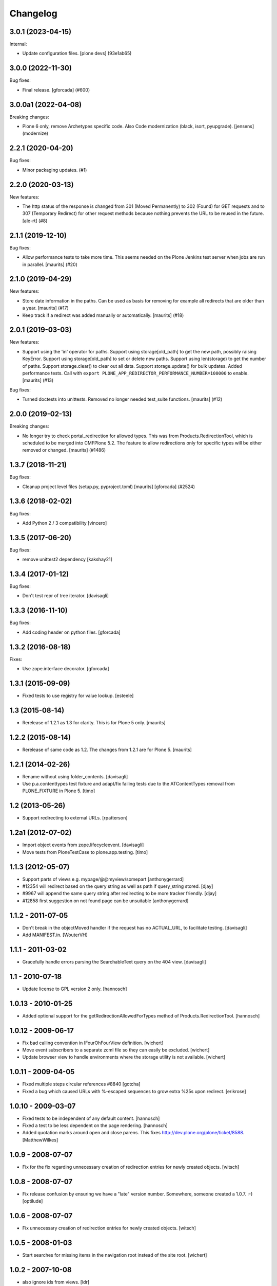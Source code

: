 Changelog
=========

.. You should *NOT* be adding new change log entries to this file.
   You should create a file in the news directory instead.
   For helpful instructions, please see:
   https://github.com/plone/plone.releaser/blob/master/ADD-A-NEWS-ITEM.rst

.. towncrier release notes start

3.0.1 (2023-04-15)
------------------

Internal:


- Update configuration files.
  [plone devs] (93e1ab65)


3.0.0 (2022-11-30)
------------------

Bug fixes:


- Final release.
  [gforcada] (#600)


3.0.0a1 (2022-04-08)
--------------------

Breaking changes:


- Plone 6 only, remove Archetypes specific code.
  Also Code modernization (black, isort, pyupgrade).
  [jensens] (modernize)


2.2.1 (2020-04-20)
------------------

Bug fixes:


- Minor packaging updates. (#1)


2.2.0 (2020-03-13)
------------------

New features:


- The http status of the response is changed from 301 (Moved Permanently) to 302 (Found) for GET requests and to 307 (Temporary Redirect) for other request methods because nothing prevents the URL to be reused in the future. [ale-rt] (#8)


2.1.1 (2019-12-10)
------------------

Bug fixes:


- Allow performance tests to take more time.
  This seems needed on the Plone Jenkins test server when jobs are run in parallel.
  [maurits] (#20)


2.1.0 (2019-04-29)
------------------

New features:


- Store date information in the paths.
  Can be used as basis for removing for example all redirects that are older than a year.
  [maurits] (#17)
- Keep track if a redirect was added manually or automatically.
  [maurits] (#18)


2.0.1 (2019-03-03)
------------------

New features:


- Support using the 'in' operator for paths. Support using storage[old_path] to
  get the new path, possibly raising KeyError. Support using storage[old_path]
  to set or delete new paths. Support using len(storage) to get the number of
  paths. Support storage.clear() to clear out all data. Support
  storage.update() for bulk updates. Added performance tests. Call with
  ``export PLONE_APP_REDIRECTOR_PERFORMANCE_NUMBER=100000`` to enable.
  [maurits] (#13)


Bug fixes:


- Turned doctests into unittests. Removed no longer needed test_suite
  functions. [maurits] (#12)


2.0.0 (2019-02-13)
------------------

Breaking changes:


- No longer try to check portal_redirection for allowed types. This was from
  Products.RedirectionTool, which is scheduled to be merged into CMFPlone 5.2.
  The feature to allow redirections only for specific types will be either
  removed or changed. [maurits] (#1486)


1.3.7 (2018-11-21)
------------------

Bug fixes:


- Cleanup project level files (setup.py, pyproject.toml) [maurits] [gforcada]
  (#2524)


1.3.6 (2018-02-02)
------------------

Bug fixes:

- Add Python 2 / 3 compatibility
  [vincero]


1.3.5 (2017-06-20)
------------------

Bug fixes:

- remove unittest2 dependency
  [kakshay21]


1.3.4 (2017-01-12)
------------------

Bug fixes:

- Don't test repr of tree iterator.
  [davisagli]


1.3.3 (2016-11-10)
------------------

Bug fixes:

- Add coding header on python files.
  [gforcada]


1.3.2 (2016-08-18)
------------------

Fixes:

- Use zope.interface decorator.
  [gforcada]


1.3.1 (2015-09-09)
------------------

- Fixed tests to use registry for value lookup.
  [esteele]


1.3 (2015-08-14)
----------------

- Rerelease of 1.2.1 as 1.3 for clarity.  This is for Plone 5 only.
  [maurits]


1.2.2 (2015-08-14)
------------------

- Rerelease of same code as 1.2.  The changes from 1.2.1 are for Plone 5.
  [maurits]


1.2.1 (2014-02-26)
------------------

- Rename without using folder_contents.
  [davisagli]

- Use p.a.contenttypes test fixture and adapt/fix failing tests due to the
  ATContentTypes removal from PLONE_FIXTURE in Plone 5.
  [timo]


1.2 (2013-05-26)
----------------

- Support redirecting to external URLs.
  [rpatterson]


1.2a1 (2012-07-02)
------------------

- Import object events from zope.lifecycleevent.
  [davisagli]

- Move tests from PloneTestCase to plone.app.testing.
  [timo]


1.1.3 (2012-05-07)
------------------

- Support parts of views e.g. mypage/@@myview/somepart
  [anthonygerrard]

- #12354 will redirect based on the query string as well as path if query_string
  stored. [djay]

- #9967 will append the same query string after redirecting to be more tracker
  friendly. [djay]

- #12858 first suggestion on not found page can be unsuitable
  [anthonygerrard]


1.1.2 - 2011-07-05
------------------

- Don't break in the objectMoved handler if the request has no ACTUAL_URL, to
  facilitate testing.
  [davisagli]

- Add MANIFEST.in.
  [WouterVH]


1.1.1 - 2011-03-02
------------------

- Gracefully handle errors parsing the SearchableText query on the 404 view.
  [davisagli]


1.1 - 2010-07-18
----------------

- Update license to GPL version 2 only.
  [hannosch]


1.0.13 - 2010-01-25
-------------------

- Added optional support for the getRedirectionAllowedForTypes method of
  Products.RedirectionTool.
  [hannosch]


1.0.12 - 2009-06-17
-------------------

- Fix bad calling convention in IFourOhFourView definition.
  [wichert]

- Move event subscribers to a separate zcml file so they can easily be
  excluded.
  [wichert]

- Update browser view to handle environments where the storage utility is not
  available.
  [wichert]


1.0.11 - 2009-04-05
-------------------

- Fixed multiple steps circular references #8840
  [gotcha]

- Fixed a bug which caused URLs with %-escaped sequences to grow extra %25s upon
  redirect.
  [erikrose]


1.0.10 - 2009-03-07
-------------------

- Fixed tests to be independent of any default content.
  [hannosch]

- Fixed a test to be less dependent on the page rendering.
  [hannosch]

- Added quotation marks around open and close parens. This fixes
  http://dev.plone.org/plone/ticket/8588.
  [MatthewWilkes]


1.0.9 - 2008-07-07
------------------

- Fix for the fix regarding unnecessary creation of redirection entries for
  newly created objects.
  [witsch]


1.0.8 - 2008-07-07
------------------

- Fix release confusion by ensuring we have a "late" version number.
  Somewhere, someone created a 1.0.7. :-)
  [optilude]


1.0.6 - 2008-07-07
------------------

- Fix unnecessary creation of redirection entries for newly created objects.
  [witsch]


1.0.5 - 2008-01-03
------------------

- Start searches for missing items in the navigation root instead of the site
  root.
  [wichert]


1.0.2 - 2007-10-08
------------------

- also ignore ids from views.
  [ldr]

- Added __iter__ function to storage which iterates over all paths.
  [fschulze]


1.0 - 2007-08-17
----------------

- Initial release.
  [optilude]
